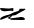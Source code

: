 SplineFontDB: 3.2
FontName: 00000_00000.ttf
FullName: Untitled52
FamilyName: Untitled52
Weight: Regular
Copyright: Copyright (c) 2022, 
UComments: "2022-6-25: Created with FontForge (http://fontforge.org)"
Version: 001.000
ItalicAngle: 0
UnderlinePosition: -100
UnderlineWidth: 50
Ascent: 800
Descent: 200
InvalidEm: 0
LayerCount: 2
Layer: 0 0 "Back" 1
Layer: 1 0 "Fore" 0
XUID: [1021 581 1203545934 328568]
OS2Version: 0
OS2_WeightWidthSlopeOnly: 0
OS2_UseTypoMetrics: 1
CreationTime: 1656145960
ModificationTime: 1656145960
OS2TypoAscent: 0
OS2TypoAOffset: 1
OS2TypoDescent: 0
OS2TypoDOffset: 1
OS2TypoLinegap: 0
OS2WinAscent: 0
OS2WinAOffset: 1
OS2WinDescent: 0
OS2WinDOffset: 1
HheadAscent: 0
HheadAOffset: 1
HheadDescent: 0
HheadDOffset: 1
OS2Vendor: 'PfEd'
DEI: 91125
Encoding: ISO8859-1
UnicodeInterp: none
NameList: AGL For New Fonts
DisplaySize: -48
AntiAlias: 1
FitToEm: 0
BeginChars: 256 1

StartChar: z
Encoding: 122 122 0
Width: 924
VWidth: 2048
Flags: HW
LayerCount: 2
Fore
SplineSet
636 275 m 1
 599 245 l 1
 567 233 496.666666667 193 388 125 c 1
 326 115 l 1
 308 115 l 1
 308 110 l 1
 243 42 l 1
 243 37 l 1
 333 50 l 1
 345 50 l 1
 519 70 l 1
 550 70 l 1
 599.333333333 60.6666666667 624 40.6666666667 624 10 c 0
 624 0 591 -5 525 -5 c 2
 277 5 l 1
 271 10 l 1
 188 52 l 1
 251.333333333 89.3333333333 279 108.666666667 271 110 c 1
 120.333333333 40 33.3333333333 5 10 5 c 1
 4 10 l 1
 4 20 l 2
 4 64.6666666667 80.3333333333 104.666666667 233 140 c 1
 297 179.333333333 373.666666667 211 463 235 c 1
 479.666666667 247.666666667 488 264.333333333 488 285 c 1
 494 290 l 1
 612 290 l 1
 618 295 l 1
 624 295 l 1
 636 275 l 1
16 310 m 1
 221 295 l 1
 326 310 l 1
 333 305 l 1
 333 235 l 1
 320 225 l 1
 317.333333333 235 301 240 271 240 c 1
 116 225 l 1
 41.3333333333 230.333333333 4 257 4 305 c 1
 10 310 l 1
 16 310 l 1
EndSplineSet
EndChar
EndChars
EndSplineFont
